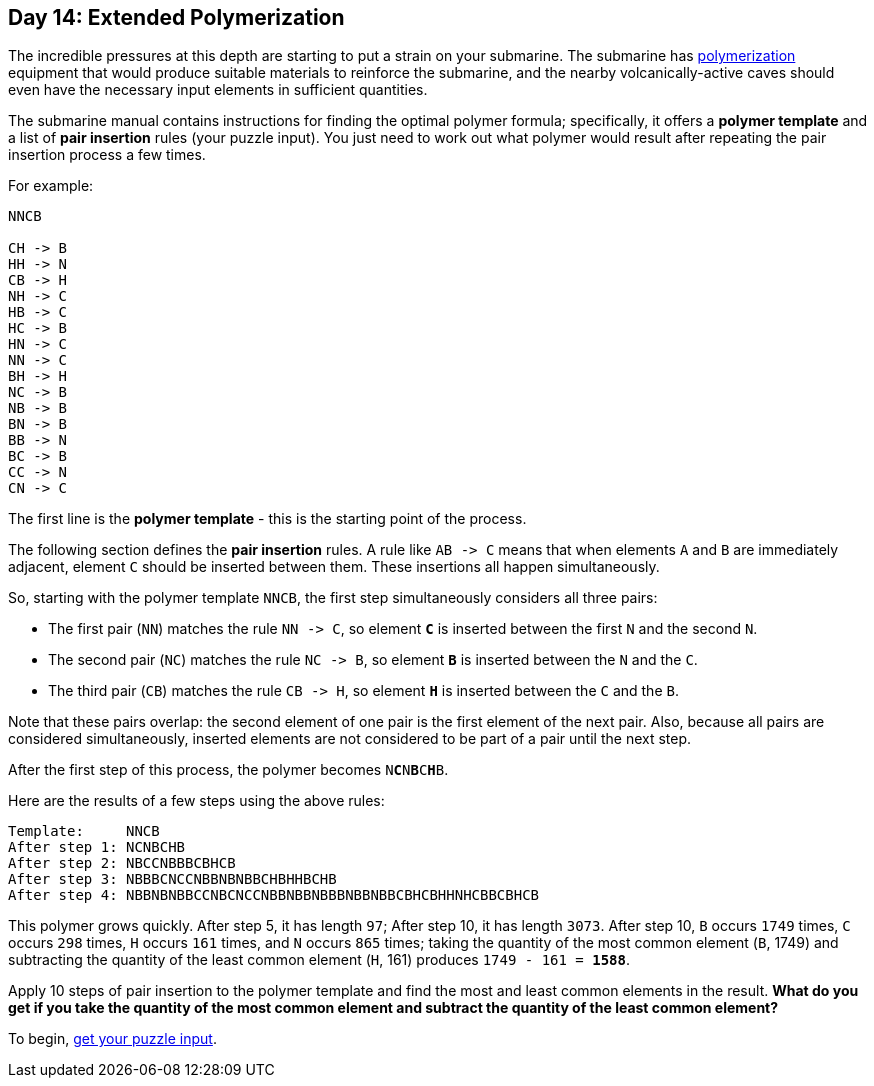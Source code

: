 == Day 14: Extended Polymerization
:uri-aoc-puzzle-input: https://adventofcode.com/2021/day/14/input
:uri-polymerization: https://en.wikipedia.org/wiki/Polymerization

The incredible pressures at this depth are starting to put a strain on your submarine.
The submarine has {uri-polymerization}[polymerization] equipment
that would produce suitable materials to reinforce the submarine,
and the nearby volcanically-active caves should even have the necessary input elements in sufficient quantities.

The submarine manual contains instructions for finding the optimal polymer formula;
specifically, it offers a *polymer template* and a list of *pair insertion* rules (your puzzle input).
You just need to work out what polymer would result after repeating the pair insertion process a few times.

For example:
----
NNCB

CH -> B
HH -> N
CB -> H
NH -> C
HB -> C
HC -> B
HN -> C
NN -> C
BH -> H
NC -> B
NB -> B
BN -> B
BB -> N
BC -> B
CC -> N
CN -> C
----
The first line is the *polymer template* - this is the starting point of the process.

The following section defines the *pair insertion* rules.
A rule like `AB \-> C` means that when elements `A` and `B` are immediately adjacent,
element `C` should be inserted between them.
These insertions all happen simultaneously.

So, starting with the polymer template `NNCB`, the first step simultaneously considers all three pairs:

* The first pair (`NN`) matches the rule `NN \-> C`,
  so element `*C*` is inserted between the first `N` and the second `N`.
* The second pair (`NC`) matches the rule `NC \-> B`,
  so element `*B*` is inserted between the `N` and the `C`.
* The third pair (`CB`) matches the rule `CB \-> H`,
  so element `*H*` is inserted between the `C` and the `B`.

Note that these pairs overlap: the second element of one pair is the first element of the next pair.
Also, because all pairs are considered simultaneously,
inserted elements are not considered to be part of a pair until the next step.

After the first step of this process, the polymer becomes `N**C**N**B**C**H**B`.

Here are the results of a few steps using the above rules:
----
Template:     NNCB
After step 1: NCNBCHB
After step 2: NBCCNBBBCBHCB
After step 3: NBBBCNCCNBBNBNBBCHBHHBCHB
After step 4: NBBNBNBBCCNBCNCCNBBNBBNBBBNBBNBBCBHCBHHNHCBBCBHCB
----

This polymer grows quickly.
After step 5, it has length `97`;
After step 10, it has length `3073`.
After step 10, `B` occurs `1749` times, `C` occurs `298` times, `H` occurs `161` times, and `N` occurs `865` times;
taking the quantity of the most common element (`B`, 1749)
and subtracting the quantity of the least common element (`H`, 161) produces `1749 - 161 = *1588*`.

Apply 10 steps of pair insertion to the polymer template and find the most and least common elements in the result.
*What do you get if you take the quantity of the most common element
and subtract the quantity of the least common element?*

To begin, {uri-aoc-puzzle-input}[get your puzzle input].